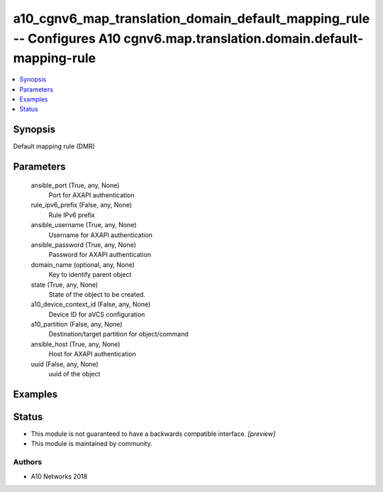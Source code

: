 .. _a10_cgnv6_map_translation_domain_default_mapping_rule_module:


a10_cgnv6_map_translation_domain_default_mapping_rule -- Configures A10 cgnv6.map.translation.domain.default-mapping-rule
=========================================================================================================================

.. contents::
   :local:
   :depth: 1


Synopsis
--------

Default mapping rule (DMR)






Parameters
----------

  ansible_port (True, any, None)
    Port for AXAPI authentication


  rule_ipv6_prefix (False, any, None)
    Rule IPv6 prefix


  ansible_username (True, any, None)
    Username for AXAPI authentication


  ansible_password (True, any, None)
    Password for AXAPI authentication


  domain_name (optional, any, None)
    Key to identify parent object


  state (True, any, None)
    State of the object to be created.


  a10_device_context_id (False, any, None)
    Device ID for aVCS configuration


  a10_partition (False, any, None)
    Destination/target partition for object/command


  ansible_host (True, any, None)
    Host for AXAPI authentication


  uuid (False, any, None)
    uuid of the object









Examples
--------

.. code-block:: yaml+jinja

    





Status
------




- This module is not guaranteed to have a backwards compatible interface. *[preview]*


- This module is maintained by community.



Authors
~~~~~~~

- A10 Networks 2018

